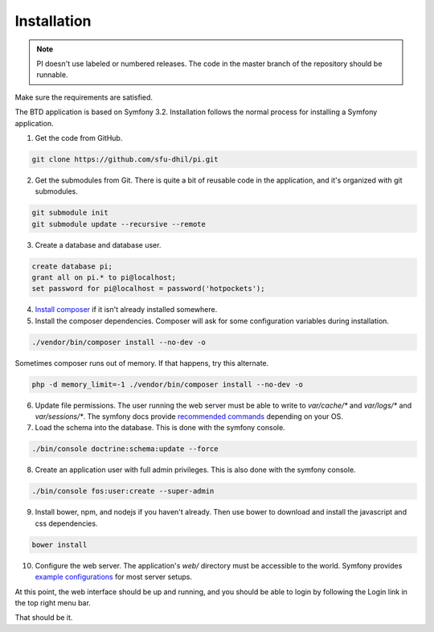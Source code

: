 .. _install:

Installation
============

.. note::

    PI doesn't use labeled or numbered releases. The code in the
    master branch of the repository should be runnable.

Make sure the requirements are satisfied.

The BTD application is based on Symfony 3.2. Installation follows the normal
process for installing a Symfony application.

1. Get the code from GitHub. 

.. code-block:: bash

  git clone https://github.com/sfu-dhil/pi.git

2. Get the submodules from Git. There is quite a bit of reusable code in the
   application, and it's organized with git submodules.

.. code-block:: bash

  git submodule init
  git submodule update --recursive --remote

3. Create a database and database user.
  
.. code-block:: sql

  create database pi;
  grant all on pi.* to pi@localhost;
  set password for pi@localhost = password('hotpockets');

4. `Install composer`_ if it isn't already installed somewhere.
  
5. Install the composer dependencies. Composer will ask for some 
   configuration variables during installation.
  
.. code-block:: bash

  ./vendor/bin/composer install --no-dev -o
   
Sometimes composer runs out of memory. If that happens, try this alternate.
  
.. code-block:: bash

  php -d memory_limit=-1 ./vendor/bin/composer install --no-dev -o

6. Update file permissions. The user running the web server must be
   able to write to `var/cache/*` and `var/logs/*` and
   `var/sessions/*`. The symfony docs provide `recommended commands`_
   depending on your OS.
  
7. Load the schema into the database. This is done with the 
   symfony console.
  
.. code-block:: bash

  ./bin/console doctrine:schema:update --force
  
8. Create an application user with full admin privileges. This is also done 
   with the symfony console.
  
.. code-block:: bash

  ./bin/console fos:user:create --super-admin  
  
9. Install bower, npm, and nodejs if you haven't already. Then use bower to 
   download and install the javascript and css dependencies.
  
.. code-block:: bash

  bower install

10. Configure the web server. The application's `web/` directory must
    be accessible to the world. Symfony provides `example
    configurations`_ for most server setups.

  
At this point, the web interface should be up and running, and you should
be able to login by following the Login link in the top right menu bar.

That should be it.

.. _`Install composer`: https://getcomposer.org/download/

.. _`recommended commands`:
   http://symfony.com/doc/current/setup/file_permissions.html

.. _`example configurations`:
   http://symfony.com/doc/current/setup/web_server_configuration.html
